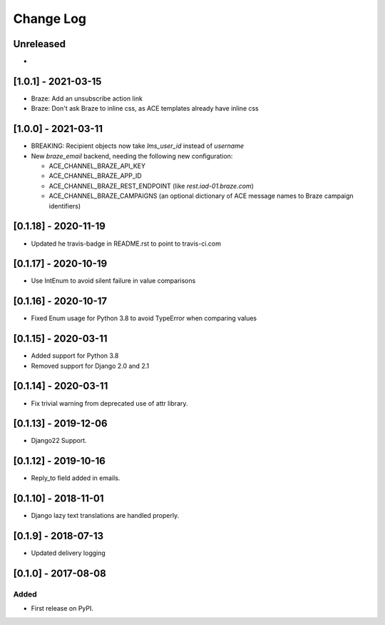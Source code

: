 Change Log
----------

..
   All enhancements and patches to edx_ace will be documented
   in this file.  It adheres to the structure of http://keepachangelog.com/ ,
   but in reStructuredText instead of Markdown (for ease of incorporation into
   Sphinx documentation and the PyPI description).

   This project adheres to Semantic Versioning (http://semver.org/).

.. There should always be an "Unreleased" section for changes pending release.

Unreleased
~~~~~~~~~~

*

[1.0.1] - 2021-03-15
~~~~~~~~~~~~~~~~~~~~

* Braze: Add an unsubscribe action link
* Braze: Don't ask Braze to inline css, as ACE templates already have inline css

[1.0.0] - 2021-03-11
~~~~~~~~~~~~~~~~~~~~

* BREAKING: Recipient objects now take `lms_user_id` instead of `username`
* New `braze_email` backend, needing the following new configuration:

  * ACE_CHANNEL_BRAZE_API_KEY
  * ACE_CHANNEL_BRAZE_APP_ID
  * ACE_CHANNEL_BRAZE_REST_ENDPOINT (like `rest.iad-01.braze.com`)
  * ACE_CHANNEL_BRAZE_CAMPAIGNS (an optional dictionary of ACE message names to Braze campaign identifiers)

[0.1.18] - 2020-11-19
~~~~~~~~~~~~~~~~~~~~~

* Updated he travis-badge in README.rst to point to travis-ci.com

[0.1.17] - 2020-10-19
~~~~~~~~~~~~~~~~~~~~~

* Use IntEnum to avoid silent failure in value comparisons

[0.1.16] - 2020-10-17
~~~~~~~~~~~~~~~~~~~~~

* Fixed Enum usage for Python 3.8 to avoid TypeError when comparing values

[0.1.15] - 2020-03-11
~~~~~~~~~~~~~~~~~~~~~

* Added support for Python 3.8
* Removed support for Django 2.0 and 2.1

[0.1.14] - 2020-03-11
~~~~~~~~~~~~~~~~~~~~~

* Fix trivial warning from deprecated use of attr library.

[0.1.13] - 2019-12-06
~~~~~~~~~~~~~~~~~~~~~

* Django22 Support.

[0.1.12] - 2019-10-16
~~~~~~~~~~~~~~~~~~~~~

* Reply_to field added in emails.

[0.1.10] - 2018-11-01
~~~~~~~~~~~~~~~~~~~~~

* Django lazy text translations are handled properly.


[0.1.9] - 2018-07-13
~~~~~~~~~~~~~~~~~~~~~~~~~~~~~~~~~~~~~~~~~~~~~~~~

* Updated delivery logging


[0.1.0] - 2017-08-08
~~~~~~~~~~~~~~~~~~~~~~~~~~~~~~~~~~~~~~~~~~~~~~~~

Added
_____

* First release on PyPI.
